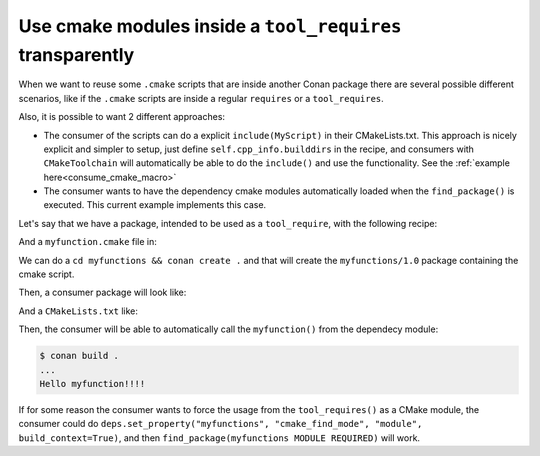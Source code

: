 Use cmake modules inside a ``tool_requires`` transparently
==========================================================

When we want to reuse some ``.cmake`` scripts that are inside another Conan package
there are several possible different scenarios, like if the ``.cmake`` scripts are inside
a regular ``requires`` or a ``tool_requires``.

Also, it is possible to want 2 different approaches:

- The consumer of the scripts can do a explicit ``include(MyScript)`` in their CMakeLists.txt. This approach is nicely explicit and simpler to setup, just define ``self.cpp_info.builddirs`` in the recipe, and consumers with ``CMakeToolchain`` will automatically be able to do the ``include()`` and use the functionality. See the :ref:`example here<consume_cmake_macro>` 
- The consumer wants to have the dependency cmake modules automatically loaded when the ``find_package()`` is executed. This current example implements this case.


Let's say that we have a package, intended to be used as a ``tool_require``, with the following recipe:

.. code-block:: python
    :caption: myfunctions/conanfile.py

    import os
    from conan import ConanFile
    from conan.tools.files import copy

    class Conan(ConanFile):
        name = "myfunctions"
        version = "1.0"
        exports_sources = ["*.cmake"]

        def package(self):
            copy(self, "*.cmake", self.source_folder, self.package_folder)

        def package_info(self):
            self.cpp_info.set_property("cmake_build_modules", ["myfunction.cmake"])

And a ``myfunction.cmake`` file in:

.. code-block:: cmake
    :caption: myfunctions/myfunction.cmake

    function(myfunction)
        message("Hello myfunction!!!!")
    endfunction()

We can do a ``cd myfunctions && conan create .`` and that will create the ``myfunctions/1.0`` package containing the cmake script.

Then, a consumer package will look like:

.. code-block:: python
    :caption: consumer/conanfile.py

    from conan import ConanFile
    from conan.tools.cmake import CMake, CMakeDeps, CMakeToolchain
    
    class Conan(ConanFile):
        settings = "os", "compiler", "build_type", "arch"
        tool_requires = "myfunctions/1.0"

        def generate(self):
            tc = CMakeToolchain(self)
            tc.generate()

            deps = CMakeDeps(self)
            # By default 'myfunctions-config.cmake' is not created for tool_requires
            # we need to explicitly activate it
            deps.build_context_activated = ["myfunctions"]
            # and we need to tell to automatically load 'myfunctions' modules
            deps.build_context_build_modules = ["myfunctions"]
            deps.generate()

        def build(self):
            cmake = CMake(self)
            cmake.configure()

And a ``CMakeLists.txt`` like:

.. code-block:: cmake
    :caption: consumer/CMakeLists.txt

    cmake_minimum_required(VERSION 3.0)
    project(test)
    find_package(myfunctions CONFIG REQUIRED)
    myfunction()


Then, the consumer will be able to automatically call the ``myfunction()`` from the dependecy module:

.. code-block:: bash

    $ conan build .
    ...
    Hello myfunction!!!!

If for some reason the consumer wants to force the usage from the ``tool_requires()`` as a CMake module, the consumer could do ``deps.set_property("myfunctions", "cmake_find_mode", "module", build_context=True)``, and then ``find_package(myfunctions MODULE REQUIRED)`` will work.
   
